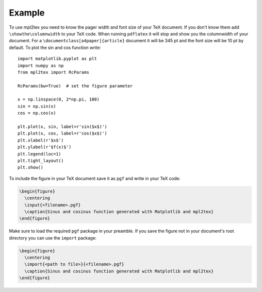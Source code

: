 .. _example:


*******
Example
*******

To use mpl2tex you need to know the pager width and font size of your TeX
document. If you don't know them add ``\showthe\columnwidth`` to your TeX
code. When running ``pdflatex`` it will stop and show you the columnwidth
of your document. For a ``\documentclass[a4paper]{article}``
document it will be 345 pt and the font size will be 10 pt by default.
To plot the sin and cos function write::

  import matplotlib.pyplot as plt
  import numpy as np
  from mpl2tex import RcParams

  RcParams(bw=True)  # set the figure parameter

  x = np.linspace(0, 2*np.pi, 100)
  sin = np.sin(x)
  cos = np.cos(x)

  plt.plot(x, sin, label=r'sin($x$)')
  plt.plot(x, cos, label=r'cos($x$)')
  plt.xlabel(r'$x$')
  plt.ylabel(r'$f(x)$')
  plt.legend(loc=1)
  plt.tight_layout()
  plt.show()

.. plot::

    import matplotlib.pyplot as plt
    import numpy as np
    from mpl2tex import RcParams

    RcParams(bw=True)  # set the figure parameter

    x = np.linspace(0, 2*np.pi, 100)
    sin = np.sin(x)
    cos = np.cos(x)

    plt.plot(x, sin, label=r'sin($x$)')
    plt.plot(x, cos, label=r'cos($x$)')
    plt.xlabel(r'$x$')
    plt.ylabel(r'$f(x)$')
    plt.legend(loc=1)
    plt.tight_layout()
    plt.show()

To include the figure in your TeX document save it as ``pgf`` and write in
your TeX code:

.. sourcecode:: latex

  \begin{figure}
    \centering
    \input{<filename>.pgf}
    \caption{Sinus and cosinus function generated with Matplotlib and mpl2tex}
  \end{figure}

Make sure to load the required ``pgf`` package in your preamble. If you
save the figure not in your document's root directory you can use the
``import`` package:

.. sourcecode:: latex

  \begin{figure}
    \centering
    \import{<path to file>}{<filename>.pgf}
    \caption{Sinus and cosinus function generated with Matplotlib and mpl2tex}
  \end{figure}
